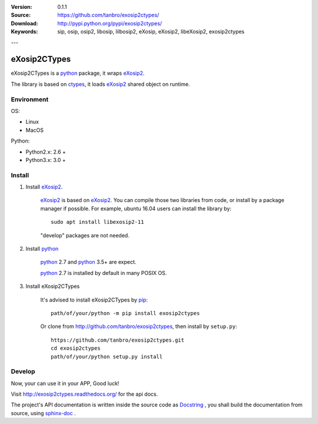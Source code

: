 |travis-ci| |codacy| |readthedocs| |pylicense| |pywheel| |pyversion| |pyimp| |pyformat| |pystatus|

:Version: 0.1.1
:Source: https://github.com/tanbro/exosip2ctypes/
:Download: http://pypi.python.org/pypi/exosip2ctypes/
:Keywords: sip, osip, osip2, libosip, lilbosip2, eXosip, eXosip2, libeXosip2, exosip2ctypes

---

eXosip2CTypes
#############

eXosip2CTypes is a `python`_ package, it wraps `eXosip2`_.

The library is based on `ctypes`_, it loads `eXosip2`_ shared object on runtime.

Environment
===========

OS:

* Linux
* MacOS

Python:

* Python2.x: 2.6 +
* Python3.x: 3.0 +

Install
=======

1. Install `eXosip2`_.

    `eXosip2`_ is based on `eXosip2`_.
    You can compile those two libraries from code, or install by a package manager if possible.
    For example, ubuntu 16.04 users can install the library by::

        sudo apt install libexosip2-11

    "develop" packages are not needed.

2. Install `python`_

    `python`_ 2.7 and `python`_ 3.5+ are expect.

    `python`_ 2.7 is installed by default in many POSIX OS.

3. Install eXosip2CTypes

    It's advised to install eXosip2CTypes by `pip`_::

        path/of/your/python -m pip install exosip2ctypes

    Or clone from http://github.com/tanbro/exosip2ctypes, then install by ``setup.py``::

        https://github.com/tanbro/exosip2ctypes.git
        cd exosip2ctypes
        path/of/your/python setup.py install

Develop
=======
Now, your can use it in your APP, Good luck!

Visit http://exosip2ctypes.readthedocs.org/ for the api docs.

The project's API documentation is written inside the source code as `Docstring`_ ,
you shall build the documentation from source, using `sphinx-doc`_ .

.. _osip2: http://www.gnu.org/software/osip/

.. _eXosip2: http://www.gnu.org/software/osip/

.. _python: http://python.org/

.. _pip: http://pypi.python.org/pypi/pip

.. _ctypes: http://docs.python.org/3/library/ctypes.html

.. _enum34: http://pypi.python.org/pypi/enum34

.. _futures: http://pypi.python.org/pypi/futures

.. _Docstring: http://www.python.org/dev/peps/pep-0257/

.. _sphinx-doc: http://sphinx-doc.org/

.. _virtualenv: https://pypi.python.org/pypi/virtualenv

.. |codacy| image:: https://api.codacy.com/project/badge/Grade/842a184f326741ca8ed208bd33238b6c
    :target: https://www.codacy.com/app/tanbro/exosip2ctypes?utm_source=github.com&amp;utm_medium=referral&amp;utm_content=tanbro/exosip2ctypes&amp;utm_campaign=Badge_Grade

.. |travis-ci| image:: https://travis-ci.org/tanbro/exosip2ctypes.svg
    :target: https://travis-ci.org/tanbro/exosip2ctypes

.. |readthedocs| image:: https://readthedocs.org/projects/exosip2ctypes/badge/?version=latest
    :target: http://exosip2ctypes.readthedocs.io/en/latest/?badge=latest
    :alt: Documentation Status

.. |pylicense| image:: https://img.shields.io/pypi/l/exosip2ctypes.svg
    :alt: GNU GENERAL PUBLIC LICENSE
    :target: http://www.antisip.com/doc/exosip2/eXosip2_license.html

.. |pywheel| image:: https://img.shields.io/pypi/wheel/exosip2ctypes.svg
    :target: http://pypi.python.org/pypi/exosip2ctypes/

.. |pyversion| image:: https://img.shields.io/pypi/pyversions/kombu.svg
    :alt: Supported Python versions.
    :target: http://pypi.python.org/pypi/exosip2ctypes/

.. |pyimp| image:: https://img.shields.io/pypi/implementation/exosip2ctypes.svg
    :alt: Support Python implementations.
    :target: http://pypi.python.org/pypi/exosip2ctypes/

.. |pyformat| image:: https://img.shields.io/pypi/format/exosip2ctypes.svg
    :target: http://pypi.python.org/pypi/exosip2ctypes/

.. |pystatus| image:: https://img.shields.io/pypi/status/exosip2ctypes.svg
    :target: http://pypi.python.org/pypi/exosip2ctypes/
